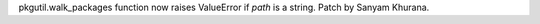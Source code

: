 pkgutil.walk_packages function now raises ValueError if *path* is a string.
Patch by Sanyam Khurana.
